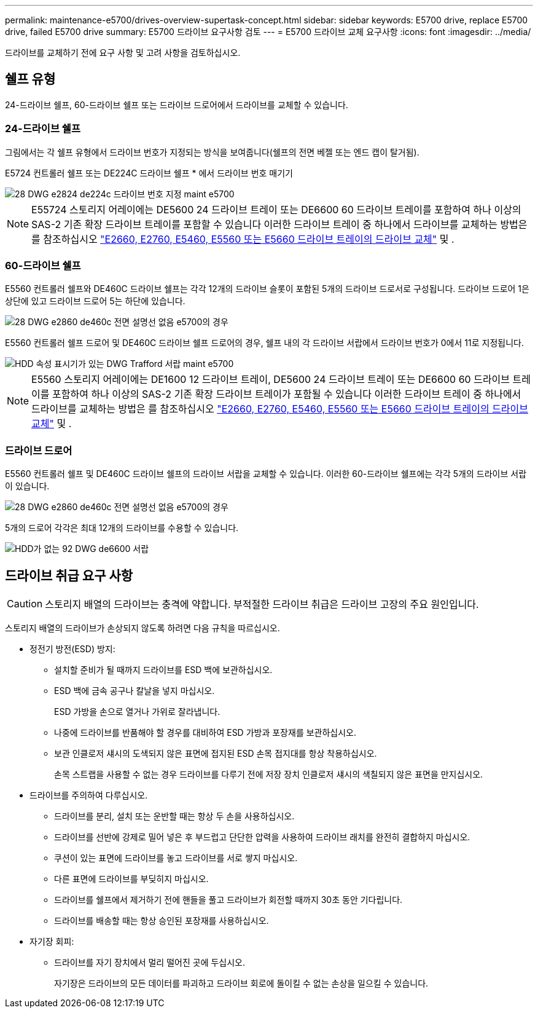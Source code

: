 ---
permalink: maintenance-e5700/drives-overview-supertask-concept.html 
sidebar: sidebar 
keywords: E5700 drive, replace E5700 drive, failed E5700 drive 
summary: E5700 드라이브 요구사항 검토 
---
= E5700 드라이브 교체 요구사항
:icons: font
:imagesdir: ../media/


[role="lead"]
드라이브를 교체하기 전에 요구 사항 및 고려 사항을 검토하십시오.



== 쉘프 유형

24-드라이브 쉘프, 60-드라이브 쉘프 또는 드라이브 드로어에서 드라이브를 교체할 수 있습니다.



=== 24-드라이브 쉘프

그림에서는 각 쉘프 유형에서 드라이브 번호가 지정되는 방식을 보여줍니다(쉘프의 전면 베젤 또는 엔드 캡이 탈거됨).

E5724 컨트롤러 쉘프 또는 DE224C 드라이브 쉘프 * 에서 드라이브 번호 매기기

image::../media/28_dwg_e2824_de224c_drive_numbering_maint-e5700.gif[28 DWG e2824 de224c 드라이브 번호 지정 maint e5700]


NOTE: E55724 스토리지 어레이에는 DE5600 24 드라이브 트레이 또는 DE6600 60 드라이브 트레이를 포함하여 하나 이상의 SAS-2 기존 확장 드라이브 트레이를 포함할 수 있습니다 이러한 드라이브 트레이 중 하나에서 드라이브를 교체하는 방법은 를 참조하십시오 link:https://mysupport.netapp.com/ecm/ecm_download_file/ECMLP2577975["E2660, E2760, E5460, E5560 또는 E5660 드라이브 트레이의 드라이브 교체"] 및 .



=== 60-드라이브 쉘프

E5560 컨트롤러 쉘프와 DE460C 드라이브 쉘프는 각각 12개의 드라이브 슬롯이 포함된 5개의 드라이브 드로서로 구성됩니다. 드라이브 드로어 1은 상단에 있고 드라이브 드로어 5는 하단에 있습니다.

image::../media/28_dwg_e2860_de460c_front_no_callouts_maint-e5700.gif[28 DWG e2860 de460c 전면 설명선 없음 e5700의 경우]

E5560 컨트롤러 쉘프 드로어 및 DE460C 드라이브 쉘프 드로어의 경우, 쉘프 내의 각 드라이브 서랍에서 드라이브 번호가 0에서 11로 지정됩니다.

image::../media/dwg_trafford_drawer_with_hdds_callouts_maint-e5700.gif[HDD 속성 표시기가 있는 DWG Trafford 서랍 maint e5700]


NOTE: E5560 스토리지 어레이에는 DE1600 12 드라이브 트레이, DE5600 24 드라이브 트레이 또는 DE6600 60 드라이브 트레이를 포함하여 하나 이상의 SAS-2 기존 확장 드라이브 트레이가 포함될 수 있습니다 이러한 드라이브 트레이 중 하나에서 드라이브를 교체하는 방법은 를 참조하십시오 link:https://mysupport.netapp.com/ecm/ecm_download_file/ECMLP2577975["E2660, E2760, E5460, E5560 또는 E5660 드라이브 트레이의 드라이브 교체"] 및 .



=== 드라이브 드로어

E5560 컨트롤러 쉘프 및 DE460C 드라이브 쉘프의 드라이브 서랍을 교체할 수 있습니다. 이러한 60-드라이브 쉘프에는 각각 5개의 드라이브 서랍이 있습니다.

image::../media/28_dwg_e2860_de460c_front_no_callouts_maint-e5700.gif[28 DWG e2860 de460c 전면 설명선 없음 e5700의 경우]

5개의 드로어 각각은 최대 12개의 드라이브를 수용할 수 있습니다.

image::../media/92_dwg_de6600_drawer_with_hdds_no_callouts_maint-e5700.gif[HDD가 없는 92 DWG de6600 서랍, 유지보수 5700의 속성 표시기 없음]



== 드라이브 취급 요구 사항


CAUTION: 스토리지 배열의 드라이브는 충격에 약합니다. 부적절한 드라이브 취급은 드라이브 고장의 주요 원인입니다.

스토리지 배열의 드라이브가 손상되지 않도록 하려면 다음 규칙을 따르십시오.

* 정전기 방전(ESD) 방지:
+
** 설치할 준비가 될 때까지 드라이브를 ESD 백에 보관하십시오.
** ESD 백에 금속 공구나 칼날을 넣지 마십시오.
+
ESD 가방을 손으로 열거나 가위로 잘라냅니다.

** 나중에 드라이브를 반품해야 할 경우를 대비하여 ESD 가방과 포장재를 보관하십시오.
** 보관 인클로저 섀시의 도색되지 않은 표면에 접지된 ESD 손목 접지대를 항상 착용하십시오.
+
손목 스트랩을 사용할 수 없는 경우 드라이브를 다루기 전에 저장 장치 인클로저 섀시의 색칠되지 않은 표면을 만지십시오.



* 드라이브를 주의하여 다루십시오.
+
** 드라이브를 분리, 설치 또는 운반할 때는 항상 두 손을 사용하십시오.
** 드라이브를 선반에 강제로 밀어 넣은 후 부드럽고 단단한 압력을 사용하여 드라이브 래치를 완전히 결합하지 마십시오.
** 쿠션이 있는 표면에 드라이브를 놓고 드라이브를 서로 쌓지 마십시오.
** 다른 표면에 드라이브를 부딪히지 마십시오.
** 드라이브를 쉘프에서 제거하기 전에 핸들을 풀고 드라이브가 회전할 때까지 30초 동안 기다립니다.
** 드라이브를 배송할 때는 항상 승인된 포장재를 사용하십시오.


* 자기장 회피:
+
** 드라이브를 자기 장치에서 멀리 떨어진 곳에 두십시오.
+
자기장은 드라이브의 모든 데이터를 파괴하고 드라이브 회로에 돌이킬 수 없는 손상을 일으킬 수 있습니다.




